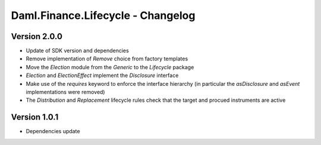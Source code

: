 .. Copyright (c) 2023 Digital Asset (Switzerland) GmbH and/or its affiliates. All rights reserved.
.. SPDX-License-Identifier: Apache-2.0

Daml.Finance.Lifecycle - Changelog
##################################

Version 2.0.0
*************

- Update of SDK version and dependencies

- Remove implementation of `Remove` choice from factory templates

- Move the `Election` module from the `Generic` to the `Lifecycle` package

- `Election` and `ElectionEffect` implement the `Disclosure` interface

- Make use of the `requires` keyword to enforce the interface hierarchy (in particular the `asDisclosure` and
  `asEvent` implementations were removed)

- The `Distribution` and `Replacement` lifecycle rules check that the target and procued instruments are active

Version 1.0.1
*************

- Dependencies update
